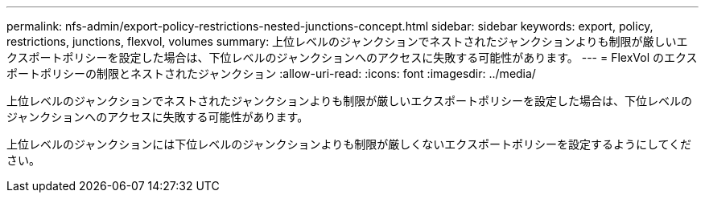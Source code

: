 ---
permalink: nfs-admin/export-policy-restrictions-nested-junctions-concept.html 
sidebar: sidebar 
keywords: export, policy, restrictions, junctions, flexvol, volumes 
summary: 上位レベルのジャンクションでネストされたジャンクションよりも制限が厳しいエクスポートポリシーを設定した場合は、下位レベルのジャンクションへのアクセスに失敗する可能性があります。 
---
= FlexVol のエクスポートポリシーの制限とネストされたジャンクション
:allow-uri-read: 
:icons: font
:imagesdir: ../media/


[role="lead"]
上位レベルのジャンクションでネストされたジャンクションよりも制限が厳しいエクスポートポリシーを設定した場合は、下位レベルのジャンクションへのアクセスに失敗する可能性があります。

上位レベルのジャンクションには下位レベルのジャンクションよりも制限が厳しくないエクスポートポリシーを設定するようにしてください。
